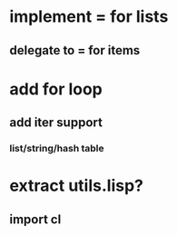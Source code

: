 * implement = for lists
** delegate to = for items

* add for loop
** add iter support
*** list/string/hash table

* extract utils.lisp?
** import cl
